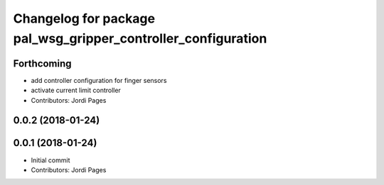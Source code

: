 ^^^^^^^^^^^^^^^^^^^^^^^^^^^^^^^^^^^^^^^^^^^^^^^^^^^^^^^^^^^^^^
Changelog for package pal_wsg_gripper_controller_configuration
^^^^^^^^^^^^^^^^^^^^^^^^^^^^^^^^^^^^^^^^^^^^^^^^^^^^^^^^^^^^^^

Forthcoming
-----------
* add controller configuration for finger sensors
* activate current limit controller
* Contributors: Jordi Pages

0.0.2 (2018-01-24)
------------------

0.0.1 (2018-01-24)
------------------
* Initial commit
* Contributors: Jordi Pages
